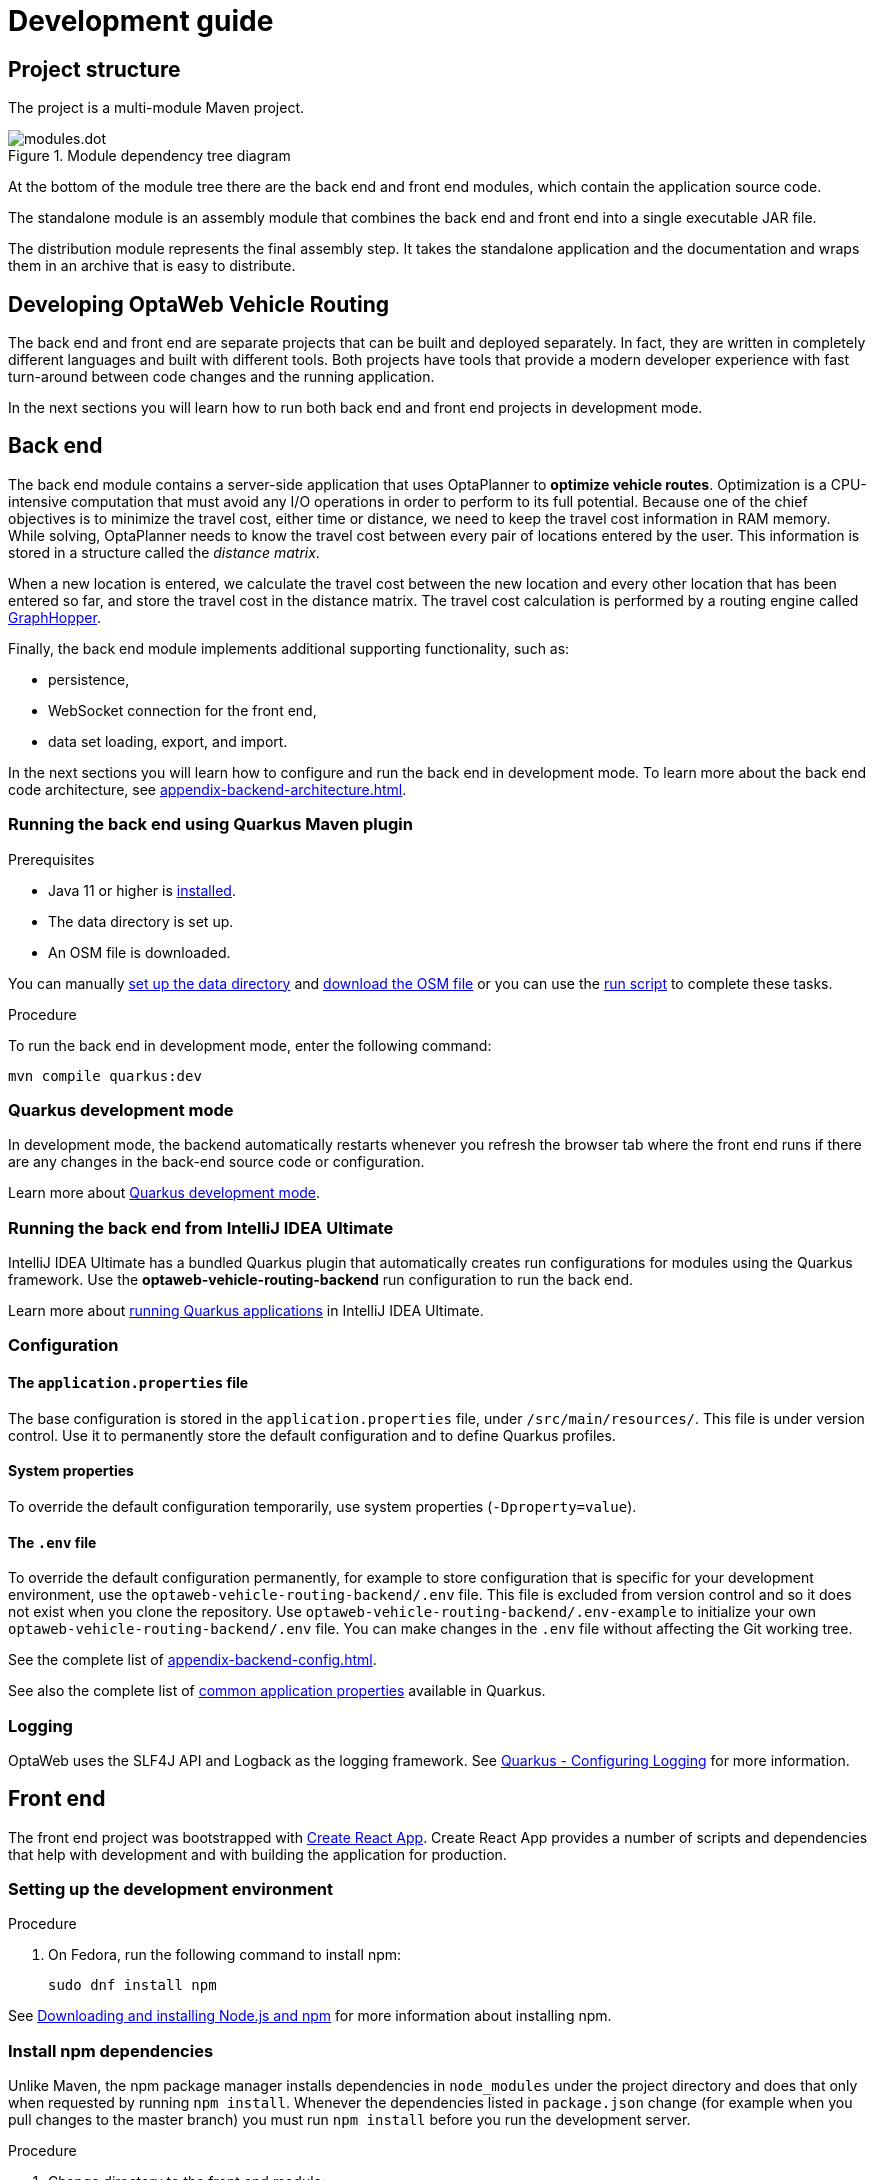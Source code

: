 [[development-guide]]
= Development guide

== Project structure

The project is a multi-module Maven project.

.Module dependency tree diagram
image::modules.dot.svg[align="center"]

At the bottom of the module tree there are the back end and front end modules, which contain the application source code.

The standalone module is an assembly module that combines the back end and front end into a single executable JAR file.

The distribution module represents the final assembly step.
It takes the standalone application and the documentation and wraps them in an archive that is easy to distribute.

== Developing OptaWeb Vehicle Routing

The back end and front end are separate projects that can be built and deployed separately.
In fact, they are written in completely different languages and built with different tools.
Both projects have tools that provide a modern developer experience with fast turn-around between code changes and the running application.

In the next sections you will learn how to run both back end and front end projects in development mode.

[[backend]]
== Back end

////
- OptaPlanner, GraphHopper
- Quarkus
- Configuration (`application.properties`, `application-*.properties`)
- Package structure
- DevTools
- Docker
////

The back end module contains a server-side application that uses OptaPlanner to *optimize vehicle routes*.
Optimization is a CPU-intensive computation that must avoid any I/O operations in order to perform to its full potential.
Because one of the chief objectives is to minimize the travel cost, either time or distance, we need to keep the travel cost information in RAM memory.
While solving, OptaPlanner needs to know the travel cost between every pair of locations entered by the user.
This information is stored in a structure called the _distance matrix_.

When a new location is entered, we calculate the travel cost between the new location and every other location that has been entered so far, and store the travel cost in the distance matrix.
The travel cost calculation is performed by a routing engine called https://github.com/graphhopper/graphhopper[GraphHopper].

Finally, the back end module implements additional supporting functionality, such as:

- persistence,
- WebSocket connection for the front end,
- data set loading, export, and import.

In the next sections you will learn how to configure and run the back end in development mode.
To learn more about the back end code architecture, see <<appendix-backend-architecture#backend-architecture>>.

[[run-quarkus-maven-plugin]]
=== Running the back end using Quarkus Maven plugin

.Prerequisites
- Java 11 or higher is <<quickstart#install-java,installed>>.
- The data directory is set up.
- An OSM file is downloaded.
// TODO application-local.properties

You can manually <<run-noscript#data-dir-setup,set up the data directory>> and <<run-noscript#download-osm,download the OSM file>> or you can use the <<run-locally#run-locally-sh,run script>> to complete these tasks.

.Procedure
To run the back end in development mode, enter the following command:

[source,shell]
----
mvn compile quarkus:dev
----

=== Quarkus development mode

In development mode, the backend automatically restarts whenever you refresh the browser tab where the front end runs if there are any changes in the back-end source code or configuration.

Learn more about https://quarkus.io/guides/maven-tooling#development-mode[Quarkus development mode].

=== Running the back end from IntelliJ IDEA Ultimate

IntelliJ IDEA Ultimate has a bundled Quarkus plugin that automatically creates run configurations for modules using the Quarkus framework.
Use the *optaweb-vehicle-routing-backend* run configuration to run the back end.

Learn more about https://www.jetbrains.com/help/idea/quarkus.html#run-app[running Quarkus applications] in IntelliJ IDEA Ultimate.

[[backend-configuration]]
=== Configuration

==== The `application.properties` file

The base configuration is stored in the `application.properties` file, under `/src/main/resources/`.
This file is under version control.
Use it to permanently store the default configuration and to define Quarkus profiles.

==== System properties

To override the default configuration temporarily, use system properties (`-Dproperty=value`).

==== The `.env` file

To override the default configuration permanently, for example to store configuration that is specific for your development environment, use the `optaweb-vehicle-routing-backend/.env` file.
This file is excluded from version control and so it does not exist when you clone the repository.
Use `optaweb-vehicle-routing-backend/.env-example` to initialize your own `optaweb-vehicle-routing-backend/.env` file.
You can make changes in the `.env` file without  affecting the Git working tree.

See the complete list of <<appendix-backend-config#backend-configuration-properties>>.

See also the complete list of https://quarkus.io/guides/all-config[common application properties] available in Quarkus.

=== Logging

OptaWeb uses the SLF4J API and Logback as the logging framework.
See https://quarkus.io/guides/logging[Quarkus - Configuring Logging] for more information.

[[frontend]]
== Front end

////
- PatternFly, Leaflet
- Npm, React, Redux, TypeScript, ESLint, Cypress, `ncu`
- Chrome, plugins
- Docker
////

The front end project was bootstrapped with https://create-react-app.dev/[Create React App].
Create React App provides a number of scripts and dependencies that help with development and with building the application for production.

=== Setting up the development environment

.Procedure
. On Fedora, run the following command to install npm:
+
[source,shell]
----
sudo dnf install npm
----

See https://docs.npmjs.com/downloading-and-installing-node-js-and-npm[Downloading and installing Node.js and npm] for more information about installing npm.

=== Install npm dependencies

Unlike Maven, the npm package manager installs dependencies in `node_modules` under the project directory and does that only when requested by running `npm install`.
Whenever the dependencies listed in `package.json` change (for example when you pull changes to the master branch) you must run `npm install` before you run the development server.

.Procedure
. Change directory to the front end module:
+
[source,shell]
----
cd optaweb-vehicle-routing-frontend
----

. Install dependencies:
+
[source,shell]
----
npm install
----

=== Running the development server

.Prerequisites
- npm is installed.
- npm dependencies are installed.

.Procedure
. Run the development server:
+
[source,shell]
----
npm start
----

. Open http://localhost:3000/ in a web browser.
By default, the `npm start` command attempts to open this URL in your default browser.

[TIP]
.Prevent `npm start` from launching your default browser
====
If you don't want `npm start` to open a new browser tab each time you run it, export an environment variable `BROWSER=none`.

You can use `.env.local` file to make this preference permanent.
To do that, enter the following command:

[source,shell]
----
echo BROWSER=none >> .env.local
----
====

The browser refreshes the page whenever you make changes in the front end source code.
The development server process running in the terminal picks up the changes as well and prints compilation and lint errors to the console.

=== Running tests

.Procedure
. Run `npm test`.

=== Changing the back end location

Use an environment variable called `REACT_APP_BACKEND_URL` to change the backend URL when running `npm start` or `npm run build`.
For example:

[literal]
....
REACT_APP_BACKEND_URL=http://10.0.0.123:8081
....

Note that environment variables will be "baked" inside the JavaScript bundle during the npm build, so you need to know the back end location before you build and deploy the front end.

Learn more about the React environment variables in https://create-react-app.dev/docs/adding-custom-environment-variables/[Adding Custom Environment Variables].

== Building the project

Run `./mvnw install` or `mvn install`.
